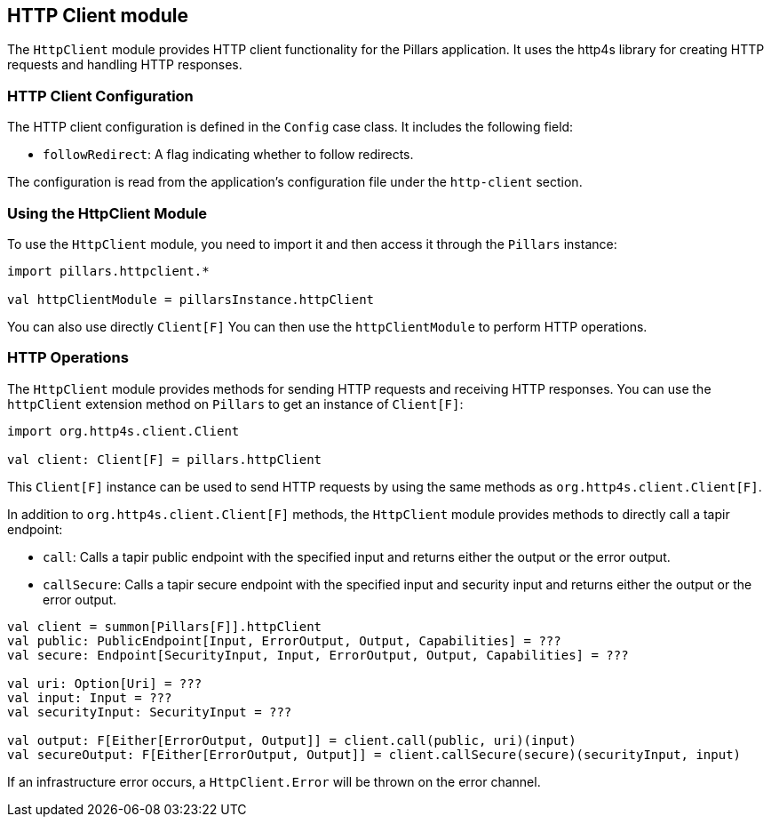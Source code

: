 == HTTP Client module
:project-name: Pillars
:author: {project-name} Team
:toc: preamble
:icons: font
:jbake-type: page
:jbake-title: HTTP Client Module
:jbake-status: published
ifndef::imagesdir[]
:imagesdir: ../../images
endif::imagesdir[]
ifndef::projectRootDir[]
:projectRootDir: ../../../../../..
endif::projectRootDir[]

The `HttpClient` module provides HTTP client functionality for the Pillars application.
It uses the http4s library for creating HTTP requests and handling HTTP responses.

=== HTTP Client Configuration

The HTTP client configuration is defined in the `Config` case class.
It includes the following field:

* `followRedirect`: A flag indicating whether to follow redirects.

The configuration is read from the application's configuration file under the `http-client` section.

=== Using the HttpClient Module

To use the `HttpClient` module, you need to import it and then access it through the `Pillars` instance:

[source,scala,linenums]
--
import pillars.httpclient.*

val httpClientModule = pillarsInstance.httpClient
--

You can also use directly `Client[F]`
You can then use the `httpClientModule` to perform HTTP operations.

=== HTTP Operations

The `HttpClient` module provides methods for sending HTTP requests and receiving HTTP responses.
You can use the `httpClient` extension method on `Pillars` to get an instance of `Client[F]`:

[source,scala,linenums,role="data-noescape"]
--
import org.http4s.client.Client

val client: Client[F] = pillars.httpClient
--

This `Client[F]` instance can be used to send HTTP requests by using the same methods as `org.http4s.client.Client[F]`.

In addition to `org.http4s.client.Client[F]` methods, the `HttpClient` module provides methods to directly call a tapir endpoint:

* `call`: Calls a tapir public endpoint with the specified input and returns either the output or the error output.
* `callSecure`: Calls a tapir secure endpoint with the specified input and security input and returns either the output or the error output.

[source,scala,linenums]
--
val client = summon[Pillars[F]].httpClient
val public: PublicEndpoint[Input, ErrorOutput, Output, Capabilities] = ???
val secure: Endpoint[SecurityInput, Input, ErrorOutput, Output, Capabilities] = ???

val uri: Option[Uri] = ???
val input: Input = ???
val securityInput: SecurityInput = ???

val output: F[Either[ErrorOutput, Output]] = client.call(public, uri)(input)
val secureOutput: F[Either[ErrorOutput, Output]] = client.callSecure(secure)(securityInput, input)
--

If an infrastructure error occurs, a `HttpClient.Error` will be thrown on the error channel.
